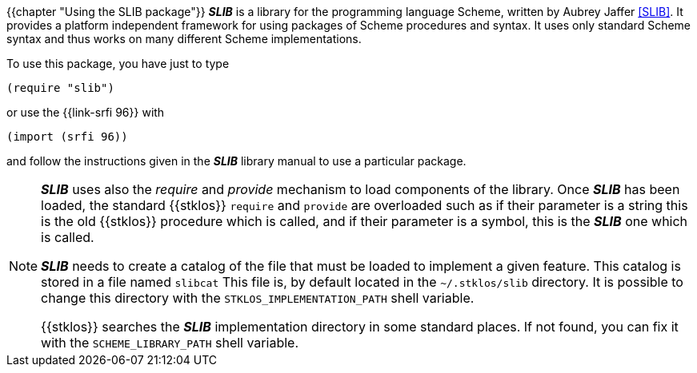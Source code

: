 //  SPDX-License-Identifier: GFDL-1.3-or-later
//
//  Copyright © 2000-2022 Erick Gallesio <eg@unice.fr>
//
//           Author: Erick Gallesio [eg@unice.fr]
//    Creation date: 26-Nov-2000 18:19 (eg)

{{chapter "Using the SLIB package"}}
((("require")))
((("provide")))
*_SLIB_* is a library for the programming language Scheme, written by
Aubrey Jaffer <<SLIB>>.   It provides a platform independent framework for
using packages of Scheme procedures and syntax. It uses only standard Scheme
syntax and thus works on many different Scheme implementations.

To  use this package, you have just to type

```scheme
(require "slib")
```

or use the {{link-srfi 96}} with

```scheme
(import (srfi 96))
```

and follow the instructions given in the *_SLIB_* library manual to
use a particular package.

[NOTE]

====
*_SLIB_* uses also the _require_ and _provide_ mechanism to load
components of the library. Once *_SLIB_* has been loaded, the standard
{{stklos}} `require` and `provide` are overloaded such as if their
parameter is a string this is the old {{stklos}} procedure which is
called, and if their parameter is a symbol, this is the *_SLIB_* one
which is called.

*_SLIB_* needs to create a catalog of the file that must be loaded to
implement a given feature. This catalog is stored in a file named
`slibcat` This file is, by default located in the
`~/.stklos/slib` directory.  It is possible to change this
directory with the `STKLOS_IMPLEMENTATION_PATH` shell variable.

{{stklos}} searches the *_SLIB_* implementation directory in some standard
places. If not found, you can fix it with the `SCHEME_LIBRARY_PATH` shell
variable.
====
